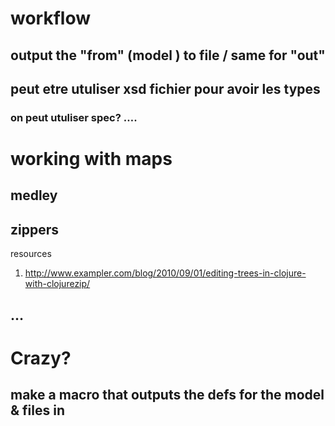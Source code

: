 

* workflow
**  output the "from" (model ) to file / same for "out"
** peut etre utuliser xsd fichier pour avoir les types 
*** on peut utuliser spec? .... 

* working with maps 
** medley
** zippers 
**** resources
***** http://www.exampler.com/blog/2010/09/01/editing-trees-in-clojure-with-clojurezip/   
** ... 

* Crazy? 
** make a macro that outputs the defs for the model & files in
 
